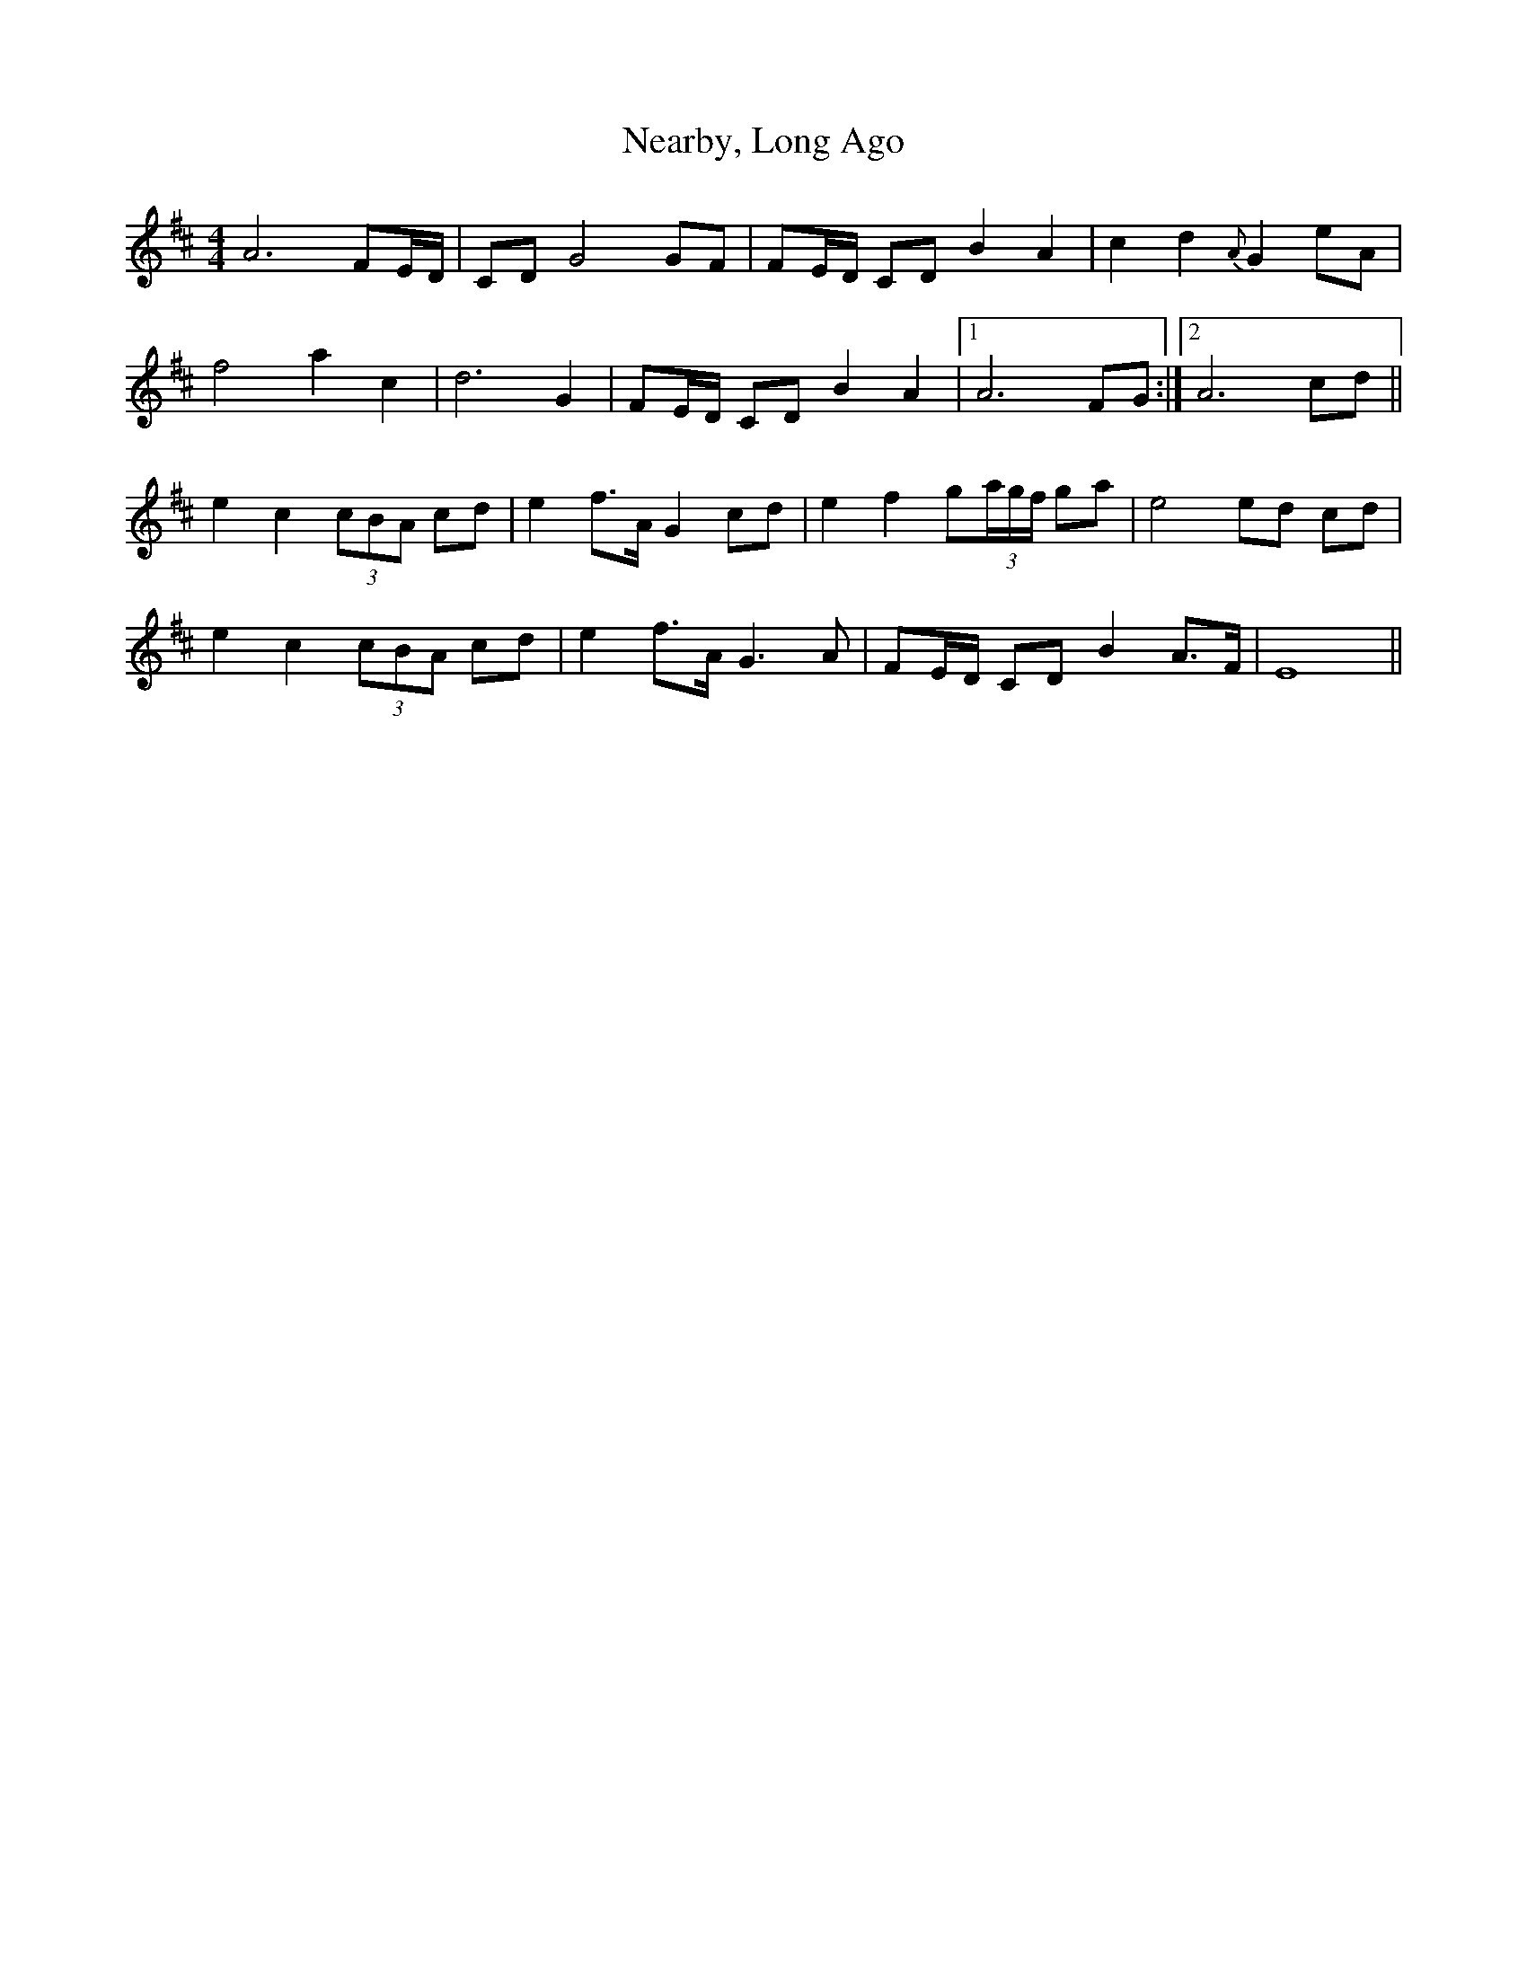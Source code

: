 X: 29017
T: Nearby, Long Ago
R: barndance
M: 4/4
K: Dmajor
A6 FE/D/|CD G4 GF|FE/D/ CD B2 A2|c2 d2 {A}G2 eA|
f4 a2 c2|d6 G2|FE/D/ CD B2 A2|1 A6 FG:|2 A6 cd||
e2 c2 (3cBA cd|e2 f>A G2 cd|e2 f2 g(3a/g/f/ ga|e4ed cd|
e2 c2 (3cBA cd|e2 f>A G3 A|FE/D/ CD B2 A>F|E8||

